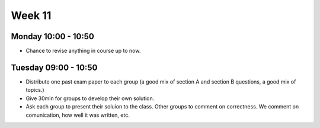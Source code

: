 =======
Week 11
=======


Monday 10:00 - 10:50
--------------------

+ Chance to revise anything in course up to now.


Tuesday 09:00 - 10:50
---------------------

+ Distribute one past exam paper to each group (a good mix of section A and section B questions, a good mix of topics.)
+ Give 30min for groups to develop their own solution.
+ Ask each group to present their soluion to the class. Other groups to comment on correctness. We comment on comunication, how well it was written, etc.